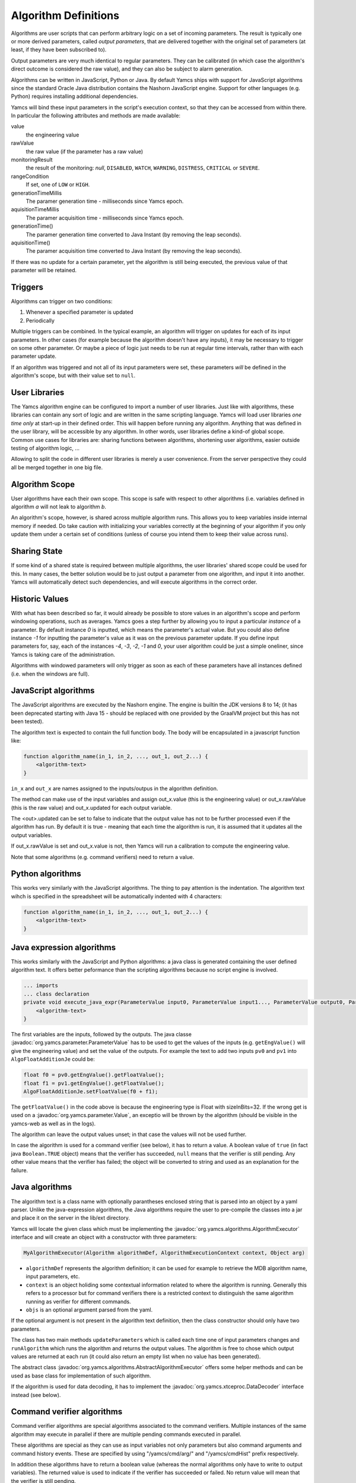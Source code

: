 Algorithm Definitions
=====================

Algorithms are user scripts that can perform arbitrary logic on a set of incoming parameters. The result is typically one or more derived parameters, called *output parameters*, that are delivered together with the original set of parameters (at least, if they have been subscribed to).

Output parameters are very much identical to regular parameters. They can be calibrated (in which case the algorithm's direct outcome is considered the raw value), and they can also be subject to alarm generation.

Algorithms can be written in JavaScript, Python or Java. By default Yamcs ships with support for JavaScript algorithms since the standard Oracle Java distribution contains the Nashorn JavaScript engine. Support for other languages (e.g. Python) requires installing additional dependencies.


Yamcs will bind these input parameters in the script's execution context, so that they can be accessed from within there. In particular the following attributes and methods are made available:

value
    the engineering value
rawValue
    the raw value (if the parameter has a raw value)
monitoringResult
    the result of the monitoring: *null*, ``DISABLED``, ``WATCH``, ``WARNING``, ``DISTRESS``, ``CRITICAL`` or ``SEVERE``.
rangeCondition
    If set, one of ``LOW`` or ``HIGH``.
generationTimeMillis
    The paramer generation time - milliseconds since Yamcs epoch.
aquisitionTimeMillis
    The paramer acquisition time - milliseconds since Yamcs epoch.
generationTime()
    The paramer generation time converted to Java Instant (by removing the leap seconds).
aquisitionTime()
    The paramer acquisition time converted to Java Instant (by removing the leap seconds).
    
    
If there was no update for a certain parameter, yet the algorithm is still being executed, the previous value of that parameter will be retained.


Triggers
--------

Algorithms can trigger on two conditions:

#. Whenever a specified parameter is updated
#. Periodically

Multiple triggers can be combined. In the typical example, an algorithm will trigger on updates for each of its input parameters. In other cases (for example because the algorithm doesn't have any inputs), it may be necessary to trigger on some other parameter. Or maybe a piece of logic just needs to be run at regular time intervals, rather than with each parameter update.

If an algorithm was triggered and not all of its input parameters were set, these parameters *will* be defined in the algorithm's scope, but with their value set to ``null``.


User Libraries
--------------

The Yamcs algorithm engine can be configured to import a number of user libraries. Just like with algorithms, these libraries can contain any sort of logic and are written in the same scripting language. Yamcs will load user libraries *one time only* at start-up in their defined order. This will happen before running any algorithm. Anything that was defined in the user library, will be accessible by any algorithm. In other words, user libraries define a kind-of global scope. Common use cases for libraries are: sharing functions between algorithms, shortening user algorithms, easier outside testing of algorithm logic, ...

Allowing to split the code in different user libraries is merely a user convenience. From the server perspective they could all be merged together in one big file.


Algorithm Scope
---------------

User algorithms have each their own scope. This scope is safe with respect to other algorithms (i.e. variables defined in algorithm *a* will not leak to algorithm *b*.

An algorithm's scope, however, is shared across multiple algorithm runs. This allows you to keep variables inside internal memory if needed. Do take caution with initializing your variables correctly at the beginning of your algorithm if you only update them under a certain set of conditions (unless of course you intend them to keep their value across runs).


Sharing State
-------------

If some kind of a shared state is required between multiple algorithms, the user libraries' shared scope could be used for this. In many cases, the better solution would be to just output a parameter from one algorithm, and input it into another. Yamcs will automatically detect such dependencies, and will execute algorithms in the correct order.


Historic Values
---------------

With what has been described so far, it would already be possible to store values in an algorithm's scope and perform windowing operations, such as averages. Yamcs goes a step further by allowing you to input a particular *instance* of a parameter. By default instance *0* is inputted, which means the parameter's actual value. But you could also define instance *-1* for inputting the parameter's value as it was on the previous parameter update. If you define input parameters for, say, each of the instances *-4*, *-3*, *-2*, *-1* and *0*, your user algorithm could be just a simple oneliner, since Yamcs is taking care of the administration.

Algorithms with windowed parameters will only trigger as soon as each of these parameters have all instances defined (i.e. when the windows are full).


JavaScript algorithms
---------------------

The JavaScript algorithms are executed by the Nashorn engine. The engine is builtin the JDK versions 8 to 14; (it has been deprecated starting with Java 15 - should be replaced with one provided by the GraalVM project but this has not been tested).

The algorithm text is expected to contain the full function body. The body will be encapsulated in a javascript function like:

.. code-block:: javascript

    function algorithm_name(in_1, in_2, ..., out_1, out_2...) {
        <algorithm-text>
    }


``in_x`` and  ``out_x`` are names assigned to the inputs/outpus in the algorithm definition.

The method can make use of the input variables and assign out_x.value (this is the engineering value) or out_x.rawValue (this is the raw value) and out_x.updated for each output variable.

The <out>.updated can be set to false to indicate that the output value has not to be further processed even if the algorithm has run. By default it is true - meaning that each time the algorithm is run, it is assumed that it updates all the output variables.

If out_x.rawValue is set and out_x.value is not, then Yamcs will run a calibration to compute the engineering value.

Note that some algorithms (e.g. command verifiers) need to return a value.


Python algorithms
-----------------

This works very similarly with the JavaScript algorithms. The thing to pay attention is the indentation. The algorithm text wihch is specified in the spreadsheet will be automatically indented with 4 characters:

.. code-block:: python

    function algorithm_name(in_1, in_2, ..., out_1, out_2...) {
        <algorithm-text>
    }


Java expression algorithms
--------------------------

This works similarly with the JavaScript and Python algorithms: a java class is generated containing the user defined algorithm text. It offers better peformance than the scripting algorithms because no script engine is involved.

.. code-block:: java

    ... imports
    ... class declaration
    private void execute_java_expr(ParameterValue input0, ParameterValue input1..., ParameterValue output0, ParameterValue output1...) {
        <algorithm-text>
    }

The first variables are the inputs, followed by the outputs.
The java classe :javadoc:`org.yamcs.parameter.ParameterValue` has to be used to get the values of the inputs (e.g. ``getEngValue()`` will give the engineering value) and set the value of the outputs. For example the text to add two inputs ``pv0`` and ``pv1`` into ``AlgoFloatAdditionJe`` could be:

.. code-block:: java

    float f0 = pv0.getEngValue().getFloatValue();
    float f1 = pv1.getEngValue().getFloatValue();
    AlgoFloatAdditionJe.setFloatValue(f0 + f1);

The ``getFloatValue()`` in the code above is because the engineering type is Float with sizeInBits=32. If the wrong get is used on a  :javadoc:`org.yamcs.parameter.Value`, an exceptio will be thrown by the algorithm (should be visible in the yamcs-web as well as in the logs).

The algorithm can leave the output values unset; in that case the values will not be used further.

In case the algorithm is used for a command verifier (see below), it has to return a value. A boolean value of ``true`` (in fact java ``Boolean.TRUE`` object) means that the verifier has succeeded, ``null`` means that the verifier is still pending. Any other value means that the verifier has failed; the object will be converted to string and used as an explanation for the failure.

    
Java algorithms
---------------

The algorithm text is a class name with optionally parantheses enclosed string that is parsed into an object by a yaml parser. Unlike the java-expression algorithms, the Java algorithms require the user to pre-compile the classes into a jar and place it on the server in the lib/ext directory.

Yamcs will locate the given class which must be implementing the :javadoc:`org.yamcs.algorithms.AlgorithmExecutor` interface and will create an object with a constructor with three parameters:

.. code-block:: java

    MyAlgorithmExecutor(Algorithm algorithmDef, AlgorithmExecutionContext context, Object arg)

* ``algorithmDef`` represents the algorithm definition; it can be used for example to retrieve the MDB algorithm name, input parameters, etc.
* ``context`` is an object holiding some contextual information related to where the algorithm is running. Generally this refers to a processor but for command verifiers there is a restricted context to distinguish the same algorithm running as verifier for different commands.
* ``objs`` is an optional argument parsed from the yaml.

If the optional argument is not present in the algorithm text definition,  then the class constructor  should only have two parameters.

The class has two main methods ``updateParameters`` which is called each time one of input parameters changes and ``runAlgorithm`` which runs the algorithm and returns the output values. The algorithm is free to chose which output values are returned at each run (it could also return an empty list when no value has been generated).

The abstract class :javadoc:`org.yamcs.algorithms.AbstractAlgorithmExecutor` offers some helper methods and can be used as base class for implementation of such algorithm.

If the algorithm is used for data decoding, it has to implement the :javadoc:`org.yamcs.xtceproc.DataDecoder` interface instead (see below).


Command verifier algorithms
---------------------------

Command verifier algorithms are special algorithms associated to the command verifiers. Multiple instances of the same algorithm may execute in parallel if there are multiple pending commands executed in parallel.

These algorithms are special as they can use as input variables not only parameters but also command arguments and command history events. These are specified by using "/yamcs/cmd/arg/" and "/yamcs/cmdHist" prefix respectively.

In addition these algorithms have to return a boolean value (whereas the normal algorithms only have to write to output variables). The returned value is used to indicate if the verifier has succeeded or failed. No return value will mean that the verifier is still pending.


Data Decoding algorithms
------------------------

The Data Decoding algorithms are used to extract a raw value from a binary buffer. These algorithms do not produce any output and are triggered whenever the parameter has to be extracted from a container.

These algorithms work differently from the other ones and have are some limitations:

* only Java is supported as a language
* not possible to specify input parameters

These algorithms have to implement the interface :javadoc:`org.yamcs.xtceproc.DataDecoder`.
